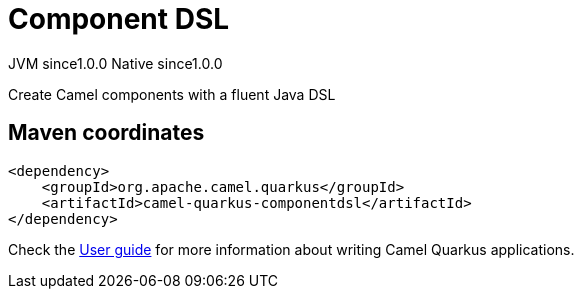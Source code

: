 // Do not edit directly!
// This file was generated by camel-quarkus-maven-plugin:update-extension-doc-page
= Component DSL
:page-aliases: extensions/componentdsl.adoc
:cq-artifact-id: camel-quarkus-componentdsl
:cq-native-supported: true
:cq-status: Stable
:cq-status-deprecation: Stable
:cq-description: Create Camel components with a fluent Java DSL
:cq-deprecated: false
:cq-jvm-since: 1.0.0
:cq-native-since: 1.0.0

[.badges]
[.badge-key]##JVM since##[.badge-supported]##1.0.0## [.badge-key]##Native since##[.badge-supported]##1.0.0##

Create Camel components with a fluent Java DSL

== Maven coordinates

[source,xml]
----
<dependency>
    <groupId>org.apache.camel.quarkus</groupId>
    <artifactId>camel-quarkus-componentdsl</artifactId>
</dependency>
----

Check the xref:user-guide/index.adoc[User guide] for more information about writing Camel Quarkus applications.
